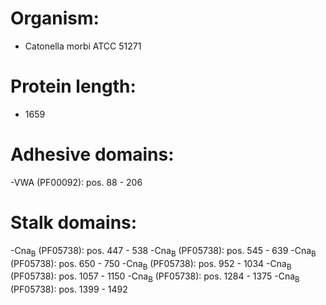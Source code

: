 * Organism:
- Catonella morbi ATCC 51271
* Protein length:
- 1659
* Adhesive domains:
-VWA (PF00092): pos. 88 - 206
* Stalk domains:
-Cna_B (PF05738): pos. 447 - 538
-Cna_B (PF05738): pos. 545 - 639
-Cna_B (PF05738): pos. 650 - 750
-Cna_B (PF05738): pos. 952 - 1034
-Cna_B (PF05738): pos. 1057 - 1150
-Cna_B (PF05738): pos. 1284 - 1375
-Cna_B (PF05738): pos. 1399 - 1492

